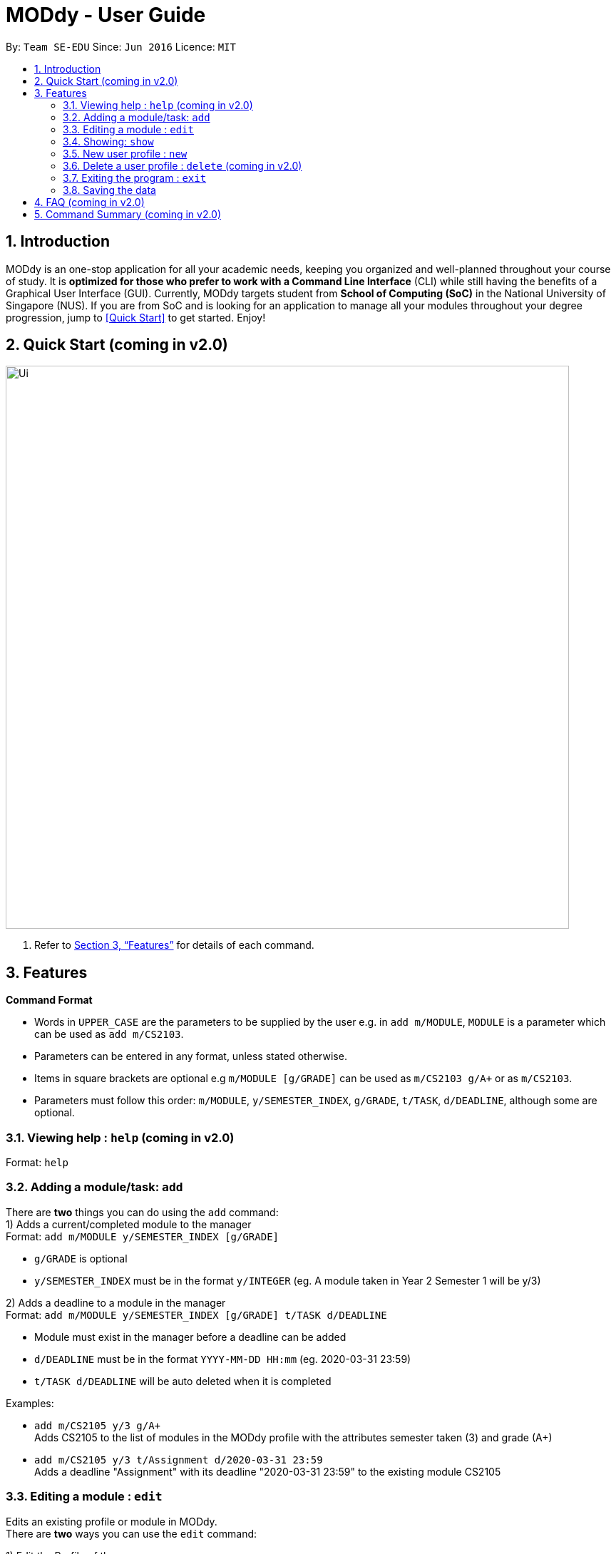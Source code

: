 = MODdy - User Guide
:site-section: UserGuide
:toc:
:toc-title:
:toc-placement: preamble
:sectnums:
:imagesDir: images
:stylesDir: stylesheets
:xrefstyle: full
:experimental:
ifdef::env-github[]
:tip-caption: :bulb:
:note-caption: :information_source:
endif::[]
:repoURL: https://github.com/AY1920S2-CS2103T-W13-3/main

By: `Team SE-EDU`      Since: `Jun 2016`      Licence: `MIT`

== Introduction

MODdy is an one-stop application for all your academic needs, keeping you organized and well-planned throughout your course of study.
It is *optimized for those who prefer to work with a Command Line Interface* (CLI) while still having the benefits of a Graphical User Interface (GUI).
Currently, MODdy targets student from *School of Computing (SoC)* in the National University of Singapore (NUS).
If you are from SoC and is looking for an application to manage all your modules throughout your degree progression, jump to <<Quick Start>> to get started.
Enjoy!

== Quick Start (coming in v2.0)

//.  Ensure you have Java `11` or above installed in your Computer.
//.  Download the latest `addressbook.jar` link:{repoURL}/releases[here].
//.  Copy the file to the folder you want to use as the home folder for your Address Book.
//.  Double-click the file to start the app. The GUI should appear in a few seconds.
//+
image::Ui.png[width="790"]
//+
//.  Type the command in the command box and press kbd:[Enter] to execute it. +
//e.g. typing *`help`* and pressing kbd:[Enter] will open the help window.
//.  Some example commands you can try:

//* *`list`* : lists all contacts
//* **`add`**`n/John Doe p/98765432 e/johnd@example.com a/John street, block 123, #01-01` : adds a contact named `John Doe` to the Address Book.
//* **`delete`**`3` : deletes the 3rd contact shown in the current list
//* *`exit`* : exits the app

.  Refer to <<Features>> for details of each command.

[[Features]]
== Features

====
*Command Format*

* Words in `UPPER_CASE` are the parameters to be supplied by the user e.g. in `add m/MODULE`, `MODULE` is a parameter which can be used as `add m/CS2103`.
* Parameters can be entered in any format, unless stated otherwise.
* Items in square brackets are optional e.g `m/MODULE [g/GRADE]` can be used as `m/CS2103 g/A+` or as `m/CS2103`.
* Parameters must follow this order: `m/MODULE`, `y/SEMESTER_INDEX`, `g/GRADE`, `t/TASK`, `d/DEADLINE`, although some are optional.
====

=== Viewing help : `help` (coming in v2.0)

Format: `help`

=== Adding a module/task: `add`

There are *two* things you can do using the `add` command: +
1) Adds a current/completed module to the manager +
Format: `add m/MODULE y/SEMESTER_INDEX [g/GRADE]` +

****
* `g/GRADE` is optional
* `y/SEMESTER_INDEX` must be in the format `y/INTEGER` (eg. A module taken in Year 2 Semester 1 will be y/3)
****

2) Adds a deadline to a module in the manager +
Format: `add m/MODULE y/SEMESTER_INDEX [g/GRADE] t/TASK d/DEADLINE` +

****
* Module must exist in the manager before a deadline can be added
* `d/DEADLINE` must be in the format `YYYY-MM-DD HH:mm` (eg. 2020-03-31 23:59)
* `t/TASK d/DEADLINE` will be auto deleted when it is completed
****

Examples:

* `add m/CS2105 y/3 g/A+` +
Adds CS2105 to the list of modules in the MODdy profile with the attributes semester taken (3) and grade (A+)
* `add m/CS2105 y/3 t/Assignment d/2020-03-31 23:59` +
Adds a deadline "Assignment" with its deadline "2020-03-31 23:59" to the existing module CS2105



=== Editing a module : `edit`

Edits an existing profile or module in MODdy. +
There are *two* ways you can use the `edit` command: +

1) Edit the Profile of the user +
Format: `edit [n/NAME] [c/COURSE] [cs/CURRENT_SEMESTER] [s/SPECIALISATION]` +

****
* Fields in brackets [] are optional, but at least one field should be present to be edited.
****

2) Edit a module present in MODdy +
Format: `edit m/MODULE [y/SEMESTER_TAKEN] [g/GRADE]

****
* Fields in brackets [] are optional, but at least one field should be present to be edited.
* Feature to edit tasks and deadlines will be coming in later versions.
****

Examples:

* `edit s/Theory and Algorithm` +
Edits current profile's specialisation to Theory and Algorithm.
* `edit m/CS2103 g/A+` +
Edits the grade of existing module CS2103 to A+.

=== Showing: `show`

There are multiple details you can show with the `show` command:

1) Show all modules in a specified semester

Format: `show y/SEMESTER_INDEX`

This lists the modules that have been added in this specified semester.

2) Show all modules in a course's requirements

Format: `show c/COURSE_NAME`

This lists the module requirements under this course.

3) Show details of a module

Format: `show m/MODULE`

This displays all the details of a specified module.

//****
//* The search is case insensitive. e.g `hans` will match `Hans`
//* The order of the keywords does not matter. e.g. `Hans Bo` will match `Bo Hans`
//* Only the name is searched.
//* Only full words will be matched e.g. `Han` will not match `Hans`
//* Persons matching at least one keyword will be returned (i.e. `OR` search). e.g. `Hans Bo` will return `Hans Gruber`, `Bo Yang`
//****

//Examples:

//* `find John` +
//Returns `john` and `John Doe`
//* `find Betsy Tim John` +
//Returns any person having names `Betsy`, `Tim`, or `John`


=== New user profile : `new`

Creates a new Profile. +
Format: `new n/NAME c/COURSE cs/CURRENT_SEMESTER [s/SPECIALISATION]`

****
* Fields in brackets [] are optional.
* Only one profile is allowed. Changing the profile is to be done using the `edit` command.
****

Examples:

* `new n/John c/Computer Science cs/4` +
Creates a new profile with the name John.


=== Delete a user profile : `delete` (coming in v2.0)

//Clears all entries from the address book. +
//Format: `clear`

=== Exiting the program : `exit`

Exits the program. +
Format: `exit`

=== Saving the data

MODdy data are saved in the hard disk automatically after any command that changes the data. +
There is no need to save manually.


== FAQ (coming in v2.0)

//*Q*: How do I transfer my data to another Computer? +
//*A*: Install the app in the other computer and overwrite the empty data file it creates with the file that contains the data of your previous Address Book folder.

== Command Summary (coming in v2.0)

//* *Add* `add n/NAME p/PHONE_NUMBER e/EMAIL a/ADDRESS [t/TAG]...` +
//e.g. `add n/James Ho p/22224444 e/jamesho@example.com a/123, Clementi Rd, 1234665 t/friend t/colleague`
//* *Clear* : `clear`
//* *Delete* : `delete INDEX` +
//e.g. `delete 3`
//* *Edit* : `edit INDEX [n/NAME] [p/PHONE_NUMBER] [e/EMAIL] [a/ADDRESS] [t/TAG]...` +
//e.g. `edit 2 n/James Lee e/jameslee@example.com`
//* *Find* : `find KEYWORD [MORE_KEYWORDS]` +
//e.g. `find James Jake`
//* *List* : `list`
//* *Help* : `help`
